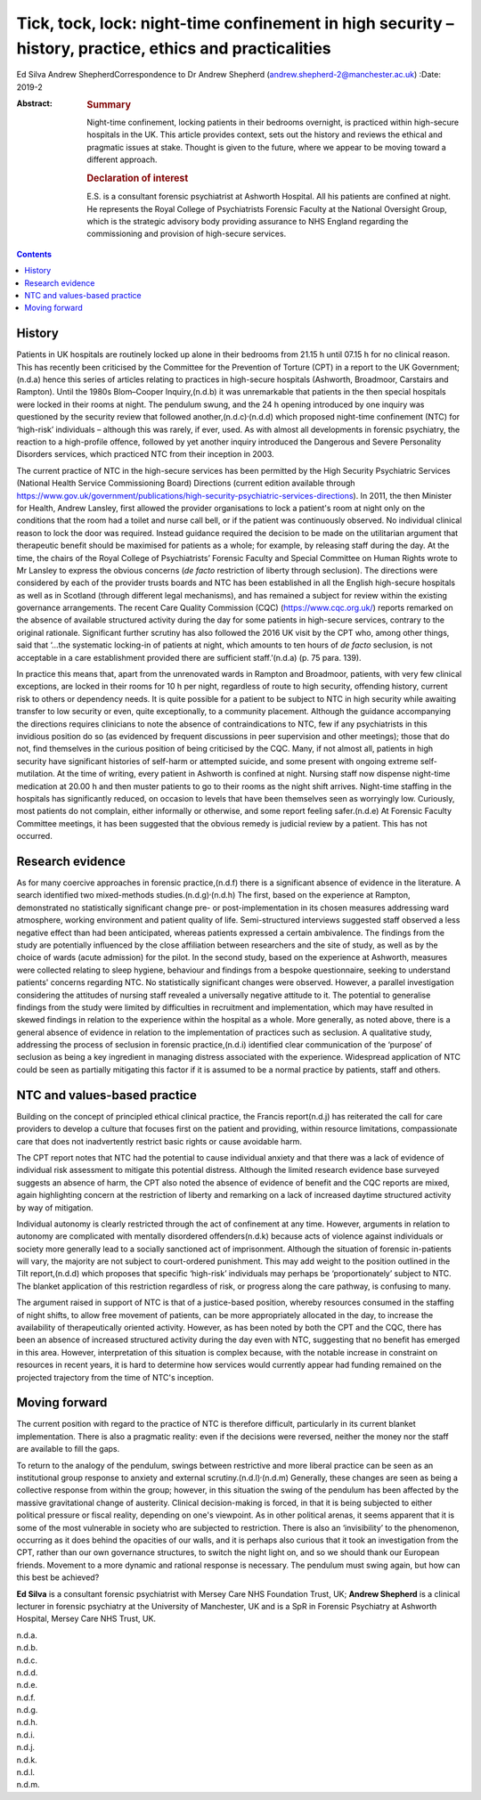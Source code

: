 ========================================================================================================
Tick, tock, lock: night-time confinement in high security – history, practice, ethics and practicalities
========================================================================================================

Ed Silva
Andrew ShepherdCorrespondence to Dr Andrew Shepherd
(andrew.shepherd-2@manchester.ac.uk)
:Date: 2019-2

:Abstract:
   .. rubric:: Summary
      :name: sec_a1

   Night-time confinement, locking patients in their bedrooms overnight,
   is practiced within high-secure hospitals in the UK. This article
   provides context, sets out the history and reviews the ethical and
   pragmatic issues at stake. Thought is given to the future, where we
   appear to be moving toward a different approach.

   .. rubric:: Declaration of interest
      :name: sec_a2

   E.S. is a consultant forensic psychiatrist at Ashworth Hospital. All
   his patients are confined at night. He represents the Royal College
   of Psychiatrists Forensic Faculty at the National Oversight Group,
   which is the strategic advisory body providing assurance to NHS
   England regarding the commissioning and provision of high-secure
   services.


.. contents::
   :depth: 3
..

.. _sec1:

History
=======

Patients in UK hospitals are routinely locked up alone in their bedrooms
from 21.15 h until 07.15 h for no clinical reason. This has recently
been criticised by the Committee for the Prevention of Torture (CPT) in
a report to the UK Government;(n.d.a) hence this series of articles
relating to practices in high-secure hospitals (Ashworth, Broadmoor,
Carstairs and Rampton). Until the 1980s Blom–Cooper Inquiry,(n.d.b) it
was unremarkable that patients in the then special hospitals were locked
in their rooms at night. The pendulum swung, and the 24 h opening
introduced by one inquiry was questioned by the security review that
followed another,(n.d.c)\ :sup:`,`\ (n.d.d) which proposed night-time
confinement (NTC) for ‘high-risk’ individuals – although this was
rarely, if ever, used. As with almost all developments in forensic
psychiatry, the reaction to a high-profile offence, followed by yet
another inquiry introduced the Dangerous and Severe Personality
Disorders services, which practiced NTC from their inception in 2003.

The current practice of NTC in the high-secure services has been
permitted by the High Security Psychiatric Services (National Health
Service Commissioning Board) Directions (current edition available
through
https://www.gov.uk/government/publications/high-security-psychiatric-services-directions).
In 2011, the then Minister for Health, Andrew Lansley, first allowed the
provider organisations to lock a patient's room at night only on the
conditions that the room had a toilet and nurse call bell, or if the
patient was continuously observed. No individual clinical reason to lock
the door was required. Instead guidance required the decision to be made
on the utilitarian argument that therapeutic benefit should be maximised
for patients as a whole; for example, by releasing staff during the day.
At the time, the chairs of the Royal College of Psychiatrists’ Forensic
Faculty and Special Committee on Human Rights wrote to Mr Lansley to
express the obvious concerns (*de facto* restriction of liberty through
seclusion). The directions were considered by each of the provider
trusts boards and NTC has been established in all the English
high-secure hospitals as well as in Scotland (through different legal
mechanisms), and has remained a subject for review within the existing
governance arrangements. The recent Care Quality Commission (CQC)
(https://www.cqc.org.uk/) reports remarked on the absence of available
structured activity during the day for some patients in high-secure
services, contrary to the original rationale. Significant further
scrutiny has also followed the 2016 UK visit by the CPT who, among other
things, said that ‘…the systematic locking-in of patients at night,
which amounts to ten hours of *de facto* seclusion, is not acceptable in
a care establishment provided there are sufficient staff.’(n.d.a) (p. 75
para. 139).

In practice this means that, apart from the unrenovated wards in Rampton
and Broadmoor, patients, with very few clinical exceptions, are locked
in their rooms for 10 h per night, regardless of route to high security,
offending history, current risk to others or dependency needs. It is
quite possible for a patient to be subject to NTC in high security while
awaiting transfer to low security or even, quite exceptionally, to a
community placement. Although the guidance accompanying the directions
requires clinicians to note the absence of contraindications to NTC, few
if any psychiatrists in this invidious position do so (as evidenced by
frequent discussions in peer supervision and other meetings); those that
do not, find themselves in the curious position of being criticised by
the CQC. Many, if not almost all, patients in high security have
significant histories of self-harm or attempted suicide, and some
present with ongoing extreme self-mutilation. At the time of writing,
every patient in Ashworth is confined at night. Nursing staff now
dispense night-time medication at 20.00 h and then muster patients to go
to their rooms as the night shift arrives. Night-time staffing in the
hospitals has significantly reduced, on occasion to levels that have
been themselves seen as worryingly low. Curiously, most patients do not
complain, either informally or otherwise, and some report feeling
safer.(n.d.e) At Forensic Faculty Committee meetings, it has been
suggested that the obvious remedy is judicial review by a patient. This
has not occurred.

.. _sec2:

Research evidence
=================

As for many coercive approaches in forensic practice,(n.d.f) there is a
significant absence of evidence in the literature. A search identified
two mixed-methods studies.(n.d.g)\ :sup:`,`\ (n.d.h) The first, based on
the experience at Rampton, demonstrated no statistically significant
change pre- or post-implementation in its chosen measures addressing
ward atmosphere, working environment and patient quality of life.
Semi-structured interviews suggested staff observed a less negative
effect than had been anticipated, whereas patients expressed a certain
ambivalence. The findings from the study are potentially influenced by
the close affiliation between researchers and the site of study, as well
as by the choice of wards (acute admission) for the pilot. In the second
study, based on the experience at Ashworth, measures were collected
relating to sleep hygiene, behaviour and findings from a bespoke
questionnaire, seeking to understand patients' concerns regarding NTC.
No statistically significant changes were observed. However, a parallel
investigation considering the attitudes of nursing staff revealed a
universally negative attitude to it. The potential to generalise
findings from the study were limited by difficulties in recruitment and
implementation, which may have resulted in skewed findings in relation
to the experience within the hospital as a whole. More generally, as
noted above, there is a general absence of evidence in relation to the
implementation of practices such as seclusion. A qualitative study,
addressing the process of seclusion in forensic practice,(n.d.i)
identified clear communication of the ‘purpose’ of seclusion as being a
key ingredient in managing distress associated with the experience.
Widespread application of NTC could be seen as partially mitigating this
factor if it is assumed to be a normal practice by patients, staff and
others.

.. _sec3:

NTC and values-based practice
=============================

Building on the concept of principled ethical clinical practice, the
Francis report(n.d.j) has reiterated the call for care providers to
develop a culture that focuses first on the patient and providing,
within resource limitations, compassionate care that does not
inadvertently restrict basic rights or cause avoidable harm.

The CPT report notes that NTC had the potential to cause individual
anxiety and that there was a lack of evidence of individual risk
assessment to mitigate this potential distress. Although the limited
research evidence base surveyed suggests an absence of harm, the CPT
also noted the absence of evidence of benefit and the CQC reports are
mixed, again highlighting concern at the restriction of liberty and
remarking on a lack of increased daytime structured activity by way of
mitigation.

Individual autonomy is clearly restricted through the act of confinement
at any time. However, arguments in relation to autonomy are complicated
with mentally disordered offenders(n.d.k) because acts of violence
against individuals or society more generally lead to a socially
sanctioned act of imprisonment. Although the situation of forensic
in-patients will vary, the majority are not subject to court-ordered
punishment. This may add weight to the position outlined in the Tilt
report,(n.d.d) which proposes that specific ‘high-risk’ individuals may
perhaps be ‘proportionately’ subject to NTC. The blanket application of
this restriction regardless of risk, or progress along the care pathway,
is confusing to many.

The argument raised in support of NTC is that of a justice-based
position, whereby resources consumed in the staffing of night shifts, to
allow free movement of patients, can be more appropriately allocated in
the day, to increase the availability of therapeutically oriented
activity. However, as has been noted by both the CPT and the CQC, there
has been an absence of increased structured activity during the day even
with NTC, suggesting that no benefit has emerged in this area. However,
interpretation of this situation is complex because, with the notable
increase in constraint on resources in recent years, it is hard to
determine how services would currently appear had funding remained on
the projected trajectory from the time of NTC's inception.

.. _sec4:

Moving forward
==============

The current position with regard to the practice of NTC is therefore
difficult, particularly in its current blanket implementation. There is
also a pragmatic reality: even if the decisions were reversed, neither
the money nor the staff are available to fill the gaps.

To return to the analogy of the pendulum, swings between restrictive and
more liberal practice can be seen as an institutional group response to
anxiety and external scrutiny.(n.d.l)\ :sup:`,`\ (n.d.m) Generally,
these changes are seen as being a collective response from within the
group; however, in this situation the swing of the pendulum has been
affected by the massive gravitational change of austerity. Clinical
decision-making is forced, in that it is being subjected to either
political pressure or fiscal reality, depending on one's viewpoint. As
in other political arenas, it seems apparent that it is some of the most
vulnerable in society who are subjected to restriction. There is also an
‘invisibility’ to the phenomenon, occurring as it does behind the
opacities of our walls, and it is perhaps also curious that it took an
investigation from the CPT, rather than our own governance structures,
to switch the night light on, and so we should thank our European
friends. Movement to a more dynamic and rational response is necessary.
The pendulum must swing again, but how can this best be achieved?

**Ed Silva** is a consultant forensic psychiatrist with Mersey Care NHS
Foundation Trust, UK; **Andrew Shepherd** is a clinical lecturer in
forensic psychiatry at the University of Manchester, UK and is a SpR in
Forensic Psychiatry at Ashworth Hospital, Mersey Care NHS Trust, UK.

.. container:: references csl-bib-body hanging-indent
   :name: refs

   .. container:: csl-entry
      :name: ref-ref1

      n.d.a.

   .. container:: csl-entry
      :name: ref-ref2

      n.d.b.

   .. container:: csl-entry
      :name: ref-ref3

      n.d.c.

   .. container:: csl-entry
      :name: ref-ref4

      n.d.d.

   .. container:: csl-entry
      :name: ref-ref5

      n.d.e.

   .. container:: csl-entry
      :name: ref-ref6

      n.d.f.

   .. container:: csl-entry
      :name: ref-ref7

      n.d.g.

   .. container:: csl-entry
      :name: ref-ref8

      n.d.h.

   .. container:: csl-entry
      :name: ref-ref9

      n.d.i.

   .. container:: csl-entry
      :name: ref-ref10

      n.d.j.

   .. container:: csl-entry
      :name: ref-ref11

      n.d.k.

   .. container:: csl-entry
      :name: ref-ref12

      n.d.l.

   .. container:: csl-entry
      :name: ref-ref13

      n.d.m.
